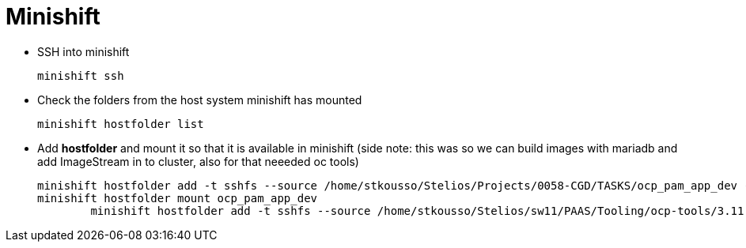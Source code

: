 = Minishift

* SSH into minishift

	minishift ssh

* Check the folders from the host system minishift has mounted

	minishift hostfolder list

* Add *hostfolder* and mount it so that it is available in minishift (side note: this was so we can build images with mariadb and add ImageStream in to cluster, also for that neeeded oc tools)

	minishift hostfolder add -t sshfs --source /home/stkousso/Stelios/Projects/0058-CGD/TASKS/ocp_pam_app_dev --target /mnt/sda1/ocp_pam_app_dev ocp_pam_app_dev
	minishift hostfolder mount ocp_pam_app_dev
 	minishift hostfolder add -t sshfs --source /home/stkousso/Stelios/sw11/PAAS/Tooling/ocp-tools/3.11.16-linux/ --target /mnt/sda1/ocp-tools ocp-tools

